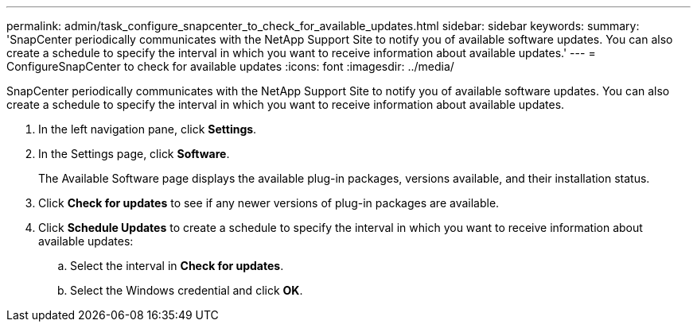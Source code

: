 ---
permalink: admin/task_configure_snapcenter_to_check_for_available_updates.html
sidebar: sidebar
keywords: 
summary: 'SnapCenter periodically communicates with the NetApp Support Site to notify you of available software updates. You can also create a schedule to specify the interval in which you want to receive information about available updates.'
---
= ConfigureSnapCenter to check for available updates
:icons: font
:imagesdir: ../media/

[.lead]
SnapCenter periodically communicates with the NetApp Support Site to notify you of available software updates. You can also create a schedule to specify the interval in which you want to receive information about available updates.

. In the left navigation pane, click *Settings*.
. In the Settings page, click *Software*.
+
The Available Software page displays the available plug-in packages, versions available, and their installation status.

. Click *Check for updates* to see if any newer versions of plug-in packages are available.
. Click *Schedule Updates* to create a schedule to specify the interval in which you want to receive information about available updates:
 .. Select the interval in *Check for updates*.
 .. Select the Windows credential and click *OK*.
